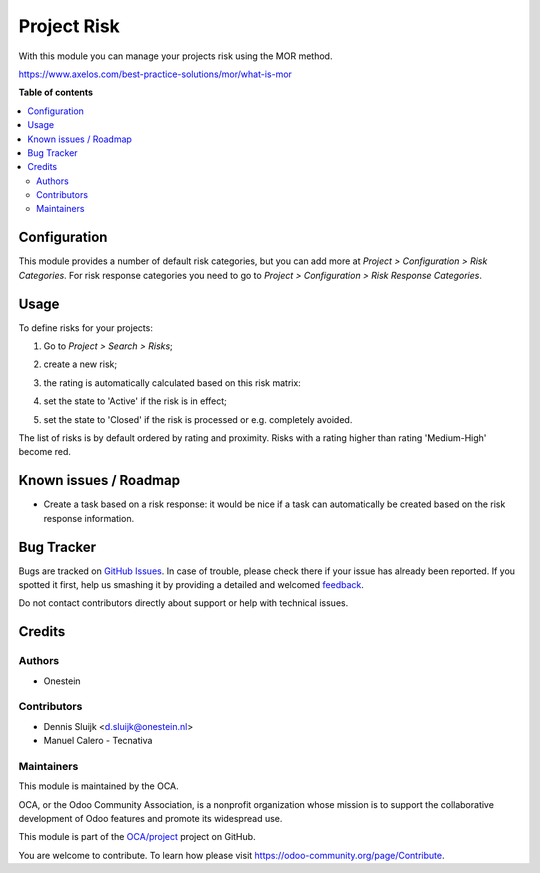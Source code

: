 ============
Project Risk
============

.. !!!!!!!!!!!!!!!!!!!!!!!!!!!!!!!!!!!!!!!!!!!!!!!!!!!!
   !! This file is generated by oca-gen-addon-readme !!
   !! changes will be overwritten.                   !!
   !!!!!!!!!!!!!!!!!!!!!!!!!!!!!!!!!!!!!!!!!!!!!!!!!!!!

.. |badge1| image:: https://img.shields.io/badge/maturity-Beta-yellow.png
    :target: https://odoo-community.org/page/development-status
    :alt: Beta
.. |badge2| image:: https://img.shields.io/badge/licence-AGPL--3-blue.png
    :target: http://www.gnu.org/licenses/agpl-3.0-standalone.html
    :alt: License: AGPL-3
.. |badge3| image:: https://img.shields.io/badge/github-OCA%2Fproject-lightgray.png?logo=github
    :target: https://github.com/OCA/project/tree/12.0/project_risk
    :alt: OCA/project
.. |badge4| image:: https://img.shields.io/badge/weblate-Translate%20me-F47D42.png
    :target: https://translation.odoo-community.org/projects/project-12-0/project-12-0-project_risk
    :alt: Translate me on Weblate
.. |badge5| image:: https://img.shields.io/badge/runbot-Try%20me-875A7B.png
    :target: https://runbot.odoo-community.org/runbot/140/12.0
    :alt: Try me on Runbot

|badge1| |badge2| |badge3| |badge4| |badge5| 

With this module you can manage your projects risk using the MOR method.

https://www.axelos.com/best-practice-solutions/mor/what-is-mor

**Table of contents**

.. contents::
   :local:

Configuration
=============

This module provides a number of default risk categories, but you can add more at *Project > Configuration > Risk Categories*.
For risk response categories you need to go to *Project > Configuration > Risk Response Categories*.

Usage
=====

To define risks for your projects:

#. Go to *Project > Search > Risks*;
#. create a new risk;
#. the rating is automatically calculated based on this risk matrix:
    .. image:: https://raw.githubusercontent.com/OCA/project/12.0/project_risk/static/description/matrix.png
       :alt: Risk matrix
#. set the state to 'Active' if the risk is in effect;
#. set the state to 'Closed' if the risk is processed or e.g. completely avoided.

The list of risks is by default ordered by rating and proximity.
Risks with a rating higher than rating 'Medium-High' become red.

Known issues / Roadmap
======================

* Create a task based on a risk response: it would be nice if a task can automatically be created based on the risk response information.

Bug Tracker
===========

Bugs are tracked on `GitHub Issues <https://github.com/OCA/project/issues>`_.
In case of trouble, please check there if your issue has already been reported.
If you spotted it first, help us smashing it by providing a detailed and welcomed
`feedback <https://github.com/OCA/project/issues/new?body=module:%20project_risk%0Aversion:%2012.0%0A%0A**Steps%20to%20reproduce**%0A-%20...%0A%0A**Current%20behavior**%0A%0A**Expected%20behavior**>`_.

Do not contact contributors directly about support or help with technical issues.

Credits
=======

Authors
~~~~~~~

* Onestein

Contributors
~~~~~~~~~~~~

* Dennis Sluijk <d.sluijk@onestein.nl>
* Manuel Calero - Tecnativa

Maintainers
~~~~~~~~~~~

This module is maintained by the OCA.

.. image:: https://odoo-community.org/logo.png
   :alt: Odoo Community Association
   :target: https://odoo-community.org

OCA, or the Odoo Community Association, is a nonprofit organization whose
mission is to support the collaborative development of Odoo features and
promote its widespread use.

This module is part of the `OCA/project <https://github.com/OCA/project/tree/12.0/project_risk>`_ project on GitHub.

You are welcome to contribute. To learn how please visit https://odoo-community.org/page/Contribute.

